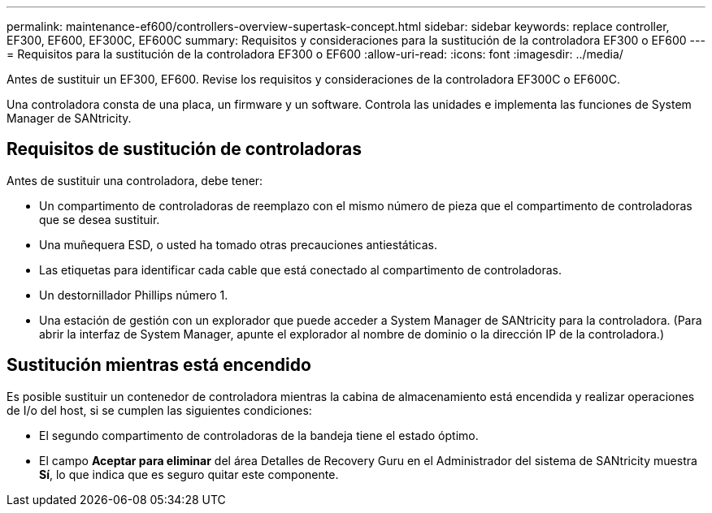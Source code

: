 ---
permalink: maintenance-ef600/controllers-overview-supertask-concept.html 
sidebar: sidebar 
keywords: replace controller, EF300, EF600, EF300C, EF600C 
summary: Requisitos y consideraciones para la sustitución de la controladora EF300 o EF600 
---
= Requisitos para la sustitución de la controladora EF300 o EF600
:allow-uri-read: 
:icons: font
:imagesdir: ../media/


[role="lead"]
Antes de sustituir un EF300, EF600. Revise los requisitos y consideraciones de la controladora EF300C o EF600C.

Una controladora consta de una placa, un firmware y un software. Controla las unidades e implementa las funciones de System Manager de SANtricity.



== Requisitos de sustitución de controladoras

Antes de sustituir una controladora, debe tener:

* Un compartimento de controladoras de reemplazo con el mismo número de pieza que el compartimento de controladoras que se desea sustituir.
* Una muñequera ESD, o usted ha tomado otras precauciones antiestáticas.
* Las etiquetas para identificar cada cable que está conectado al compartimento de controladoras.
* Un destornillador Phillips número 1.
* Una estación de gestión con un explorador que puede acceder a System Manager de SANtricity para la controladora. (Para abrir la interfaz de System Manager, apunte el explorador al nombre de dominio o la dirección IP de la controladora.)




== Sustitución mientras está encendido

Es posible sustituir un contenedor de controladora mientras la cabina de almacenamiento está encendida y realizar operaciones de I/o del host, si se cumplen las siguientes condiciones:

* El segundo compartimento de controladoras de la bandeja tiene el estado óptimo.
* El campo *Aceptar para eliminar* del área Detalles de Recovery Guru en el Administrador del sistema de SANtricity muestra *Sí*, lo que indica que es seguro quitar este componente.

